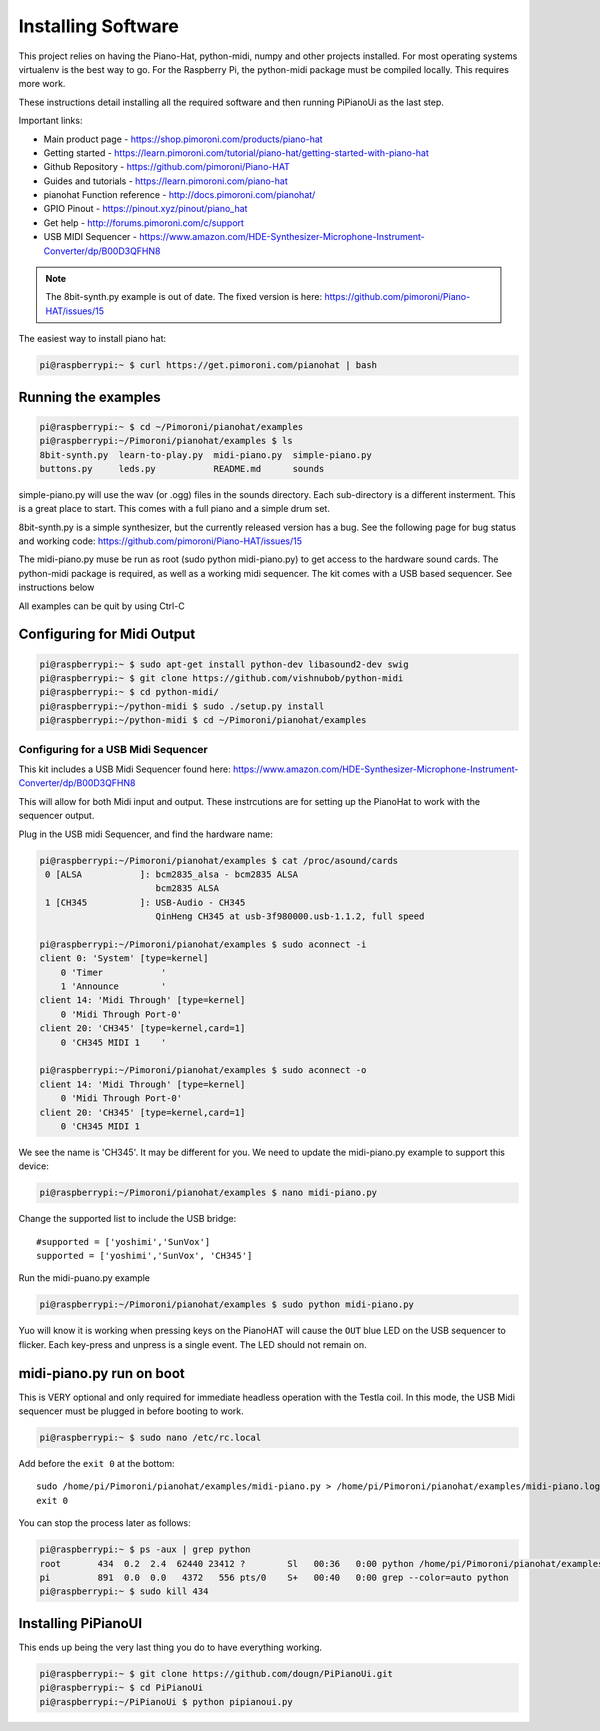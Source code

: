 Installing Software
==============================

This project relies on having the Piano-Hat, python-midi, numpy and other projects installed.
For most operating systems virtualenv is the best way to go. For the Raspberry Pi, the python-midi
package must be compiled locally. This requires more work.

These instructions detail installing all the required software and then running PiPianoUi as the last step.


Important links:

* Main product page - https://shop.pimoroni.com/products/piano-hat
* Getting started - https://learn.pimoroni.com/tutorial/piano-hat/getting-started-with-piano-hat
* Github Repository - https://github.com/pimoroni/Piano-HAT
* Guides and tutorials - https://learn.pimoroni.com/piano-hat
* pianohat Function reference - http://docs.pimoroni.com/pianohat/
* GPIO Pinout - https://pinout.xyz/pinout/piano_hat
* Get help - http://forums.pimoroni.com/c/support
* USB MIDI Sequencer - https://www.amazon.com/HDE-Synthesizer-Microphone-Instrument-Converter/dp/B00D3QFHN8

.. note:: 

    The 8bit-synth.py example is out of date. 
    The fixed version is here: https://github.com/pimoroni/Piano-HAT/issues/15


The easiest way to install piano hat:

.. code-block:: console

    pi@raspberrypi:~ $ curl https://get.pimoroni.com/pianohat | bash
    

Running the examples
--------------------

.. code-block:: console

    pi@raspberrypi:~ $ cd ~/Pimoroni/pianohat/examples
    pi@raspberrypi:~/Pimoroni/pianohat/examples $ ls
    8bit-synth.py  learn-to-play.py  midi-piano.py  simple-piano.py
    buttons.py     leds.py           README.md      sounds

simple-piano.py will use the wav (or .ogg) files in the sounds directory. 
Each sub-directory is a different insterment. This is a great place to start.
This comes with a full piano and a simple drum set. 

8bit-synth.py is a simple synthesizer, but the currently released version has a bug.
See the following page for bug status and working code: https://github.com/pimoroni/Piano-HAT/issues/15

The midi-piano.py muse be run as root (sudo python midi-piano.py) to get access to the hardware sound cards.
The python-midi package is required, as well as a working midi sequencer. 
The kit comes with a USB based sequencer. See instructions below

All examples can be quit by using Ctrl-C

.. raw:: pdf

   PageBreak
   
Configuring for Midi Output
---------------------------

.. code-block:: console

    pi@raspberrypi:~ $ sudo apt-get install python-dev libasound2-dev swig
    pi@raspberrypi:~ $ git clone https://github.com/vishnubob/python-midi
    pi@raspberrypi:~ $ cd python-midi/
    pi@raspberrypi:~/python-midi $ sudo ./setup.py install
    pi@raspberrypi:~/python-midi $ cd ~/Pimoroni/pianohat/examples

   
Configuring for a USB Midi Sequencer
.....................................

This kit includes a USB Midi Sequencer found here:
https://www.amazon.com/HDE-Synthesizer-Microphone-Instrument-Converter/dp/B00D3QFHN8

This will allow for both Midi input and output. 
These instrcutions are for setting up the PianoHat to work with the sequencer output.

Plug in the USB midi Sequencer, and find the hardware name:

.. code-block:: console

    pi@raspberrypi:~/Pimoroni/pianohat/examples $ cat /proc/asound/cards 
     0 [ALSA           ]: bcm2835_alsa - bcm2835 ALSA
                          bcm2835 ALSA
     1 [CH345          ]: USB-Audio - CH345
                          QinHeng CH345 at usb-3f980000.usb-1.1.2, full speed

    pi@raspberrypi:~/Pimoroni/pianohat/examples $ sudo aconnect -i
    client 0: 'System' [type=kernel]
        0 'Timer           '
        1 'Announce        '
    client 14: 'Midi Through' [type=kernel]
        0 'Midi Through Port-0'
    client 20: 'CH345' [type=kernel,card=1]
        0 'CH345 MIDI 1    '

    pi@raspberrypi:~/Pimoroni/pianohat/examples $ sudo aconnect -o
    client 14: 'Midi Through' [type=kernel]
        0 'Midi Through Port-0'
    client 20: 'CH345' [type=kernel,card=1]
        0 'CH345 MIDI 1   

We see the name is 'CH345'. It may be different for you. 
We need to update the midi-piano.py example to support this device:

.. code-block:: console

    pi@raspberrypi:~/Pimoroni/pianohat/examples $ nano midi-piano.py 

Change the supported list to include the USB bridge::

    #supported = ['yoshimi','SunVox']
    supported = ['yoshimi','SunVox', 'CH345']

.. raw:: pdf

   PageBreak
   
Run the midi-puano.py example

.. code-block:: console

    pi@raspberrypi:~/Pimoroni/pianohat/examples $ sudo python midi-piano.py 

Yuo will know it is working when pressing keys on the PianoHAT will cause the ``OUT`` blue LED on the 
USB sequencer to flicker. Each key-press and unpress is a single event. The LED should not remain on.

.. image:: img/play_midi.jpg

.. raw:: pdf

   PageBreak
   
midi-piano.py run on boot
-------------------------

This is VERY optional and only required for immediate headless operation with the Testla coil. 
In this mode, the USB Midi sequencer must be plugged in before booting to work.

.. code-block:: console

    pi@raspberrypi:~ $ sudo nano /etc/rc.local

Add before the ``exit 0`` at the bottom::

    sudo /home/pi/Pimoroni/pianohat/examples/midi-piano.py > /home/pi/Pimoroni/pianohat/examples/midi-piano.log &
    exit 0

You can stop the process later as follows:

.. code-block:: console

    pi@raspberrypi:~ $ ps -aux | grep python
    root       434  0.2  2.4  62440 23412 ?        Sl   00:36   0:00 python /home/pi/Pimoroni/pianohat/examples/midi-piano.py
    pi         891  0.0  0.0   4372   556 pts/0    S+   00:40   0:00 grep --color=auto python
    pi@raspberrypi:~ $ sudo kill 434


Installing PiPianoUI
--------------------

This ends up being the very last thing you do to have everything working.

.. code-block:: console

    pi@raspberrypi:~ $ git clone https://github.com/dougn/PiPianoUi.git
    pi@raspberrypi:~ $ cd PiPianoUi
    pi@raspberrypi:~/PiPianoUi $ python pipianoui.py